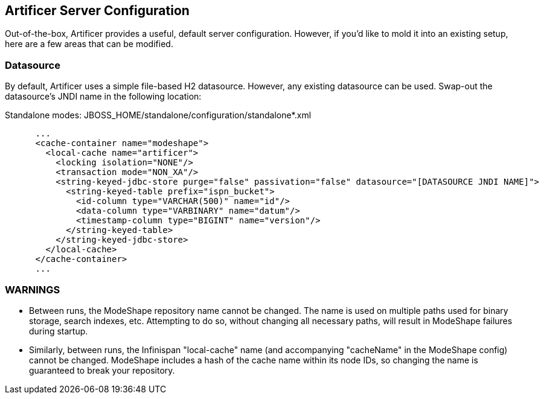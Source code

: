 Artificer Server Configuration
------------------------------

Out-of-the-box, Artificer provides a useful, default server configuration.  However, if you'd like to mold it into an existing setup, here are a few areas that can be modified.

Datasource
~~~~~~~~~~

By default, Artificer uses a simple file-based H2 datasource.  However, any existing datasource can be used.  Swap-out the datasource's JNDI name in the following location:

Standalone modes: JBOSS_HOME/standalone/configuration/standalone*.xml
----
      ...
      <cache-container name="modeshape">
        <local-cache name="artificer">
          <locking isolation="NONE"/>
          <transaction mode="NON_XA"/>
          <string-keyed-jdbc-store purge="false" passivation="false" datasource="[DATASOURCE JNDI NAME]">
            <string-keyed-table prefix="ispn_bucket">
              <id-column type="VARCHAR(500)" name="id"/>
              <data-column type="VARBINARY" name="datum"/>
              <timestamp-column type="BIGINT" name="version"/>
            </string-keyed-table>
          </string-keyed-jdbc-store>
        </local-cache>
      </cache-container>
      ...
----

WARNINGS
~~~~~~~~

* Between runs, the ModeShape repository name cannot be changed.  The name is used on multiple paths used for binary storage, search indexes, etc.  Attempting to do so, without changing all necessary paths, will result in ModeShape failures during startup.
* Similarly, between runs, the Infinispan "local-cache" name (and accompanying "cacheName" in the ModeShape config) cannot be changed.  ModeShape includes a hash of the cache name within its node IDs, so changing the name is guaranteed to break your repository.